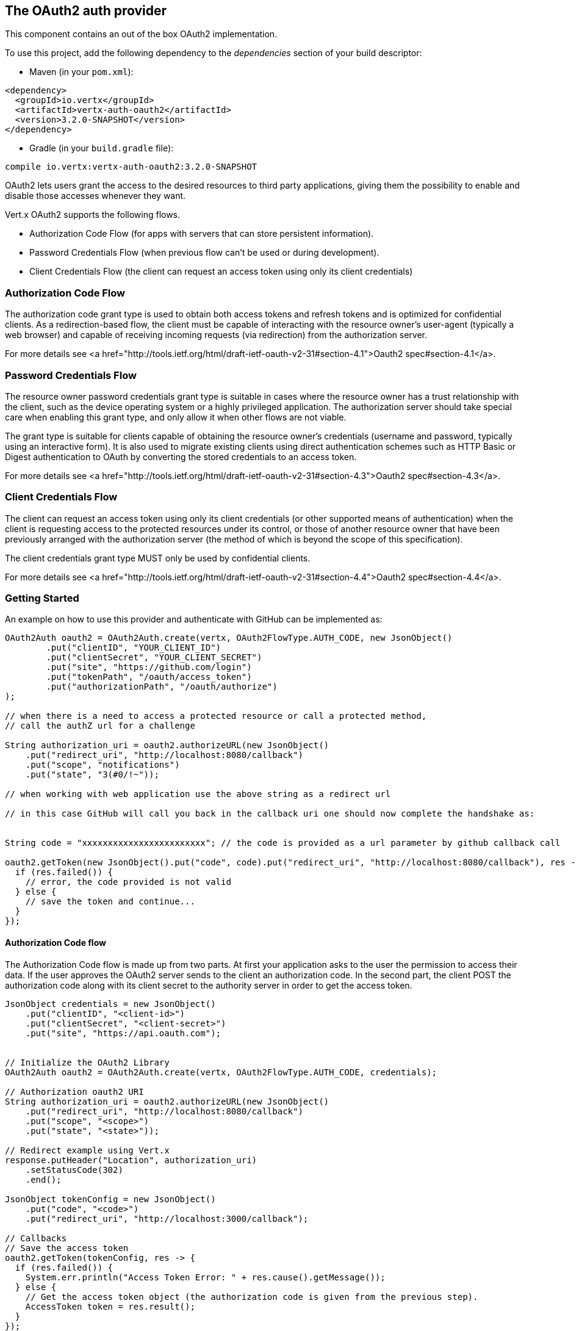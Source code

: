 == The OAuth2 auth provider

This component contains an out of the box OAuth2 implementation.

To use this project, add the following
dependency to the _dependencies_ section of your build descriptor:

* Maven (in your `pom.xml`):

[source,xml,subs="+attributes"]
----
<dependency>
  <groupId>io.vertx</groupId>
  <artifactId>vertx-auth-oauth2</artifactId>
  <version>3.2.0-SNAPSHOT</version>
</dependency>
----

* Gradle (in your `build.gradle` file):

[source,groovy,subs="+attributes"]
----
compile io.vertx:vertx-auth-oauth2:3.2.0-SNAPSHOT
----

OAuth2 lets users grant the access to the desired resources to third party applications, giving them the possibility
to enable and disable those accesses whenever they want.

Vert.x OAuth2 supports the following flows.

* Authorization Code Flow (for apps with servers that can store persistent information).
* Password Credentials Flow (when previous flow can't be used or during development).
* Client Credentials Flow (the client can request an access token using only its client credentials)

=== Authorization Code Flow

The authorization code grant type is used to obtain both access tokens and refresh tokens and is optimized for
confidential clients. As a redirection-based flow, the client must be capable of interacting with the resource
owner's user-agent (typically a web browser) and capable of receiving incoming requests (via redirection) from the
authorization server.

For more details see <a href="http://tools.ietf.org/html/draft-ietf-oauth-v2-31#section-4.1">Oauth2 spec#section-4.1</a>.

=== Password Credentials Flow

The resource owner password credentials grant type is suitable in cases where the resource owner has a trust
relationship with the client, such as the device operating system or a highly privileged application. The
authorization server should take special care when enabling this grant type, and only allow it when other flows are
not viable.

The grant type is suitable for clients capable of obtaining the resource owner's credentials (username and password,
typically using an interactive form).  It is also used to migrate existing clients using direct authentication
schemes such as HTTP Basic or Digest authentication to OAuth by converting the stored credentials to an access token.

For more details see <a href="http://tools.ietf.org/html/draft-ietf-oauth-v2-31#section-4.3">Oauth2 spec#section-4.3</a>.

=== Client Credentials Flow

The client can request an access token using only its client credentials (or other supported means of authentication)
when the client is requesting access to the protected resources under its control, or those of another resource owner
that have been previously arranged with the authorization server (the method of which is beyond the scope of this
specification).

The client credentials grant type MUST only be used by confidential clients.

For more details see <a href="http://tools.ietf.org/html/draft-ietf-oauth-v2-31#section-4.4">Oauth2 spec#section-4.4</a>.

=== Getting Started

An example on how to use this provider and authenticate with GitHub can be implemented as:

[source,java]
----
OAuth2Auth oauth2 = OAuth2Auth.create(vertx, OAuth2FlowType.AUTH_CODE, new JsonObject()
        .put("clientID", "YOUR_CLIENT_ID")
        .put("clientSecret", "YOUR_CLIENT_SECRET")
        .put("site", "https://github.com/login")
        .put("tokenPath", "/oauth/access_token")
        .put("authorizationPath", "/oauth/authorize")
);

// when there is a need to access a protected resource or call a protected method,
// call the authZ url for a challenge

String authorization_uri = oauth2.authorizeURL(new JsonObject()
    .put("redirect_uri", "http://localhost:8080/callback")
    .put("scope", "notifications")
    .put("state", "3(#0/!~"));

// when working with web application use the above string as a redirect url

// in this case GitHub will call you back in the callback uri one should now complete the handshake as:


String code = "xxxxxxxxxxxxxxxxxxxxxxxx"; // the code is provided as a url parameter by github callback call

oauth2.getToken(new JsonObject().put("code", code).put("redirect_uri", "http://localhost:8080/callback"), res -> {
  if (res.failed()) {
    // error, the code provided is not valid
  } else {
    // save the token and continue...
  }
});
----

==== Authorization Code flow

The Authorization Code flow is made up from two parts. At first your application asks to the user the permission to
access their data. If the user approves the OAuth2 server sends to the client an authorization code. In the second
part, the client POST the authorization code along with its client secret to the authority server in order to get the
access token.

[source,java]
----
JsonObject credentials = new JsonObject()
    .put("clientID", "<client-id>")
    .put("clientSecret", "<client-secret>")
    .put("site", "https://api.oauth.com");


// Initialize the OAuth2 Library
OAuth2Auth oauth2 = OAuth2Auth.create(vertx, OAuth2FlowType.AUTH_CODE, credentials);

// Authorization oauth2 URI
String authorization_uri = oauth2.authorizeURL(new JsonObject()
    .put("redirect_uri", "http://localhost:8080/callback")
    .put("scope", "<scope>")
    .put("state", "<state>"));

// Redirect example using Vert.x
response.putHeader("Location", authorization_uri)
    .setStatusCode(302)
    .end();

JsonObject tokenConfig = new JsonObject()
    .put("code", "<code>")
    .put("redirect_uri", "http://localhost:3000/callback");

// Callbacks
// Save the access token
oauth2.getToken(tokenConfig, res -> {
  if (res.failed()) {
    System.err.println("Access Token Error: " + res.cause().getMessage());
  } else {
    // Get the access token object (the authorization code is given from the previous step).
    AccessToken token = res.result();
  }
});
----

==== Password Credentials Flow

This flow is suitable when the resource owner has a trust relationship with the client, such as its computer
operating system or a highly privileged application. Use this flow only when other flows are not viable or when you
need a fast way to test your application.

[source,java]
----
OAuth2Auth oauth2 = OAuth2Auth.create(vertx, OAuth2FlowType.PASSWORD);

JsonObject tokenConfig = new JsonObject()
    .put("username", "username")
    .put("password", "password");

// Callbacks
// Save the access token
oauth2.getToken(tokenConfig, res -> {
  if (res.failed()) {
    System.err.println("Access Token Error: " + res.cause().getMessage());
  } else {
    // Get the access token object (the authorization code is given from the previous step).
    AccessToken token = res.result();

    oauth2.api(HttpMethod.GET, "/users", new JsonObject().put("access_token", token.principal().getString("access_token")), res2 -> {
      // the user object should be returned here...
    });
  }
});
----

==== Client Credentials Flow

This flow is suitable when client is requesting access to the protected resources under its control.

[source,java]
----
JsonObject credentials = new JsonObject()
    .put("clientID", "<client-id>")
    .put("clientSecret", "<client-secret>")
    .put("site", "https://api.oauth.com");


// Initialize the OAuth2 Library
OAuth2Auth oauth2 = OAuth2Auth.create(vertx, OAuth2FlowType.CLIENT, credentials);

JsonObject tokenConfig = new JsonObject();

// Callbacks
// Save the access token
oauth2.getToken(tokenConfig, res -> {
  if (res.failed()) {
    System.err.println("Access Token Error: " + res.cause().getMessage());
  } else {
    // Get the access token object (the authorization code is given from the previous step).
    AccessToken token = res.result();
  }
});
----

=== AccessToken object

When a token expires we need to refresh it. OAuth2 offers the AccessToken class that add a couple of useful methods
to refresh the access token when it is expired.

[source,java]
----
if (token.expired()) {
  // Callbacks
  token.refresh(res -> {
    if (res.succeeded()) {
      // success
    } else {
      // error handling...
    }
  });
}
----

When you've done with the token or you want to log out, you can revoke the access token and refresh token.

[source,java]
----
token.revoke("access_token", res -> {
  // Session ended. But the refresh_token is still valid.

  // Revoke the refresh_token
  token.revoke("refresh_token", res1 -> {
    System.out.println("token revoked.");
  });
});
----

=== Example configuration for common OAuth2 providers

==== Google

[source,java]
----
JsonObject credentials = new JsonObject()
    .put("clientID", "CLIENT_ID")
    .put("clientSecret", "CLIENT_SECRET")
    .put("site", "https://accounts.google.com")
    .put("tokenPath", "https://www.googleapis.com/oauth2/v3/token")
    .put("authorizationPath", "/o/oauth2/auth");


// Initialize the OAuth2 Library
OAuth2Auth oauth2 = OAuth2Auth.create(vertx, OAuth2FlowType.CLIENT, credentials);
----

==== GitHub

[source,java]
----
JsonObject credentials = new JsonObject()
    .put("clientID", "CLIENT_ID")
    .put("clientSecret", "CLIENT_SECRET")
    .put("site", "https://github.com/login")
    .put("tokenPath", "/oauth/access_token")
    .put("authorizationPath", "/oauth/authorize");


// Initialize the OAuth2 Library
OAuth2Auth oauth2 = OAuth2Auth.create(vertx, OAuth2FlowType.CLIENT, credentials);
----

==== Linkedin

[source,java]
----
JsonObject credentials = new JsonObject()
    .put("clientID", "CLIENT_ID")
    .put("clientSecret", "CLIENT_SECRET")
    .put("site", "https://www.linkedin.com")
    .put("authorizationPath", "/uas/oauth2/authorization")
    .put("tokenPath", "/uas/oauth2/accessToken");


// Initialize the OAuth2 Library
OAuth2Auth oauth2 = OAuth2Auth.create(vertx, OAuth2FlowType.CLIENT, credentials);
----

==== Twitter

[source,java]
----
JsonObject credentials = new JsonObject()
    .put("clientID", "CLIENT_ID")
    .put("clientSecret", "CLIENT_SECRET")
    .put("site", "https://api.twitter.com")
    .put("authorizationPath", "/oauth/authorize")
    .put("tokenPath", "/oauth/access_token");


// Initialize the OAuth2 Library
OAuth2Auth oauth2 = OAuth2Auth.create(vertx, OAuth2FlowType.CLIENT, credentials);
----

==== Facebook

[source,java]
----
JsonObject credentials = new JsonObject()
    .put("clientID", "CLIENT_ID")
    .put("clientSecret", "CLIENT_SECRET")
    .put("site", "https://www.facebook.com")
    .put("authorizationPath", "/dialog/oauth")
    .put("tokenPath", "https://graph.facebook.com/oauth/access_token");


// Initialize the OAuth2 Library
OAuth2Auth oauth2 = OAuth2Auth.create(vertx, OAuth2FlowType.CLIENT, credentials);
----

==== JBoss Keycloak

[source,java]
----
JsonObject credentials = new JsonObject()
    .put("clientID", "CLIENT_ID")
    .put("clientSecret", "CLIENT_SECRET")
    .put("site", "https://www.your-keycloak-server.com")
    .put("authorizationPath", "/realms/" + realm + "/protocol/openid-connect/auth")
    .put("tokenPath", "/realms/" + realm + "/protocol/openid-connect/token");


// Initialize the OAuth2 Library
OAuth2Auth oauth2 = OAuth2Auth.create(vertx, OAuth2FlowType.CLIENT, credentials);
----
<a href="mailto:plopes@redhat.com">Paulo Lopes</a>